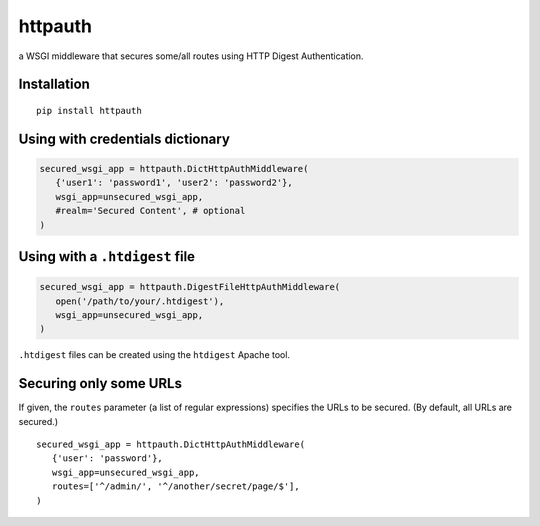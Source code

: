httpauth
========

a WSGI middleware that secures some/all routes using HTTP Digest Authentication.


Installation
------------
::

   pip install httpauth


Using with credentials dictionary
---------------------------------

.. code-block:: py

   secured_wsgi_app = httpauth.DictHttpAuthMiddleware(
      {'user1': 'password1', 'user2': 'password2'},
      wsgi_app=unsecured_wsgi_app,
      #realm='Secured Content', # optional
   )


Using with a ``.htdigest`` file
-------------------------------


.. code-block:: py

   secured_wsgi_app = httpauth.DigestFileHttpAuthMiddleware(
      open('/path/to/your/.htdigest'),
      wsgi_app=unsecured_wsgi_app,
   )

``.htdigest`` files can be created using the ``htdigest`` Apache tool.


Securing only some URLs
-----------------------
If given, the ``routes`` parameter (a list of regular expressions) specifies
the URLs to be secured.  (By default, all URLs are secured.)

::

   secured_wsgi_app = httpauth.DictHttpAuthMiddleware(
      {'user': 'password'},
      wsgi_app=unsecured_wsgi_app,
      routes=['^/admin/', '^/another/secret/page/$'],
   )
